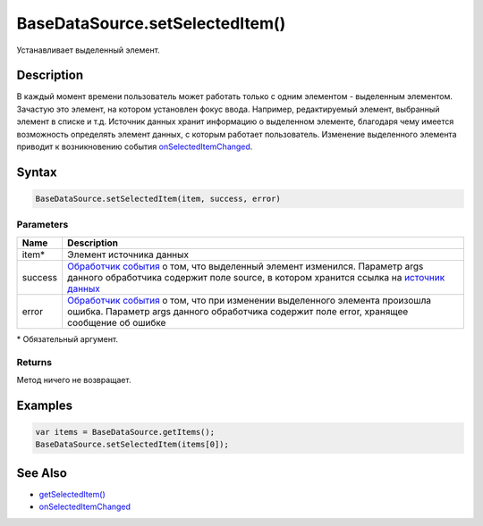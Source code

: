 BaseDataSource.setSelectedItem()
================================

Устанавливает выделенный элемент.

Description
-----------

В каждый момент времени пользователь может работать только с одним
элементом - выделенным элементом. Зачастую это элемент, на котором
установлен фокус ввода. Например, редактируемый элемент, выбранный
элемент в списке и т.д. Источник данных хранит информацию о выделенном
элементе, благодаря чему имеется возможность определять элемент данных,
с которым работает пользователь. Изменение выделенного элемента приводит
к возникновению события
`onSelectedItemChanged <../BaseDataSource.onSelectedItemChanged.html>`__.

Syntax
------

.. code:: js

    BaseDataSource.setSelectedItem(item, success, error)

Parameters
~~~~~~~~~~

.. list-table::
   :header-rows: 1

   * - Name
     - Description
   * - item\*
     - Элемент источника данных
   * - success
     - `Обработчик события <../../../Script.html>`__ о том, что выделенный элемент изменился. Параметр args данного обработчика содержит поле source, в котором хранится ссылка на `источник данных <...html>`__ 
   * - error
     - `Обработчик события <../../../Script/>`__ о том, что при изменении выделенного элемента произошла ошибка. Параметр args данного обработчика содержит поле error, хранящее сообщение об ошибке


\* Обязательный аргумент.

Returns
~~~~~~~

Метод ничего не возвращает.

Examples
--------

.. code:: js

    var items = BaseDataSource.getItems();
    BaseDataSource.setSelectedItem(items[0]);

See Also
--------

-  `getSelectedItem() <../BaseDataSource.getSelectedItem.html>`__
-  `onSelectedItemChanged <../BaseDataSource.onSelectedItemChanged.html>`__
